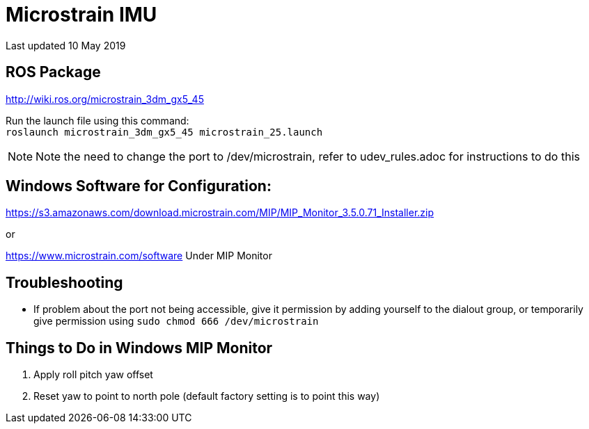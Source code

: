 :icons: font
= Microstrain IMU

Last updated 10 May 2019

== ROS Package
http://wiki.ros.org/microstrain_3dm_gx5_45 +

Run the launch file using this command: +
`roslaunch microstrain_3dm_gx5_45 microstrain_25.launch` + 

NOTE: Note the need to change the port to /dev/microstrain, refer to udev_rules.adoc for instructions to do this

== Windows Software for Configuration:
https://s3.amazonaws.com/download.microstrain.com/MIP/MIP_Monitor_3.5.0.71_Installer.zip

or 

https://www.microstrain.com/software
Under MIP Monitor

== Troubleshooting
- If problem about the port not being accessible, give it permission by adding yourself to the dialout group, or temporarily give permission using `sudo chmod 666 /dev/microstrain` 

== Things to Do in Windows MIP Monitor
. Apply roll pitch yaw offset
. Reset yaw to point to north pole (default factory setting is to point this way)
